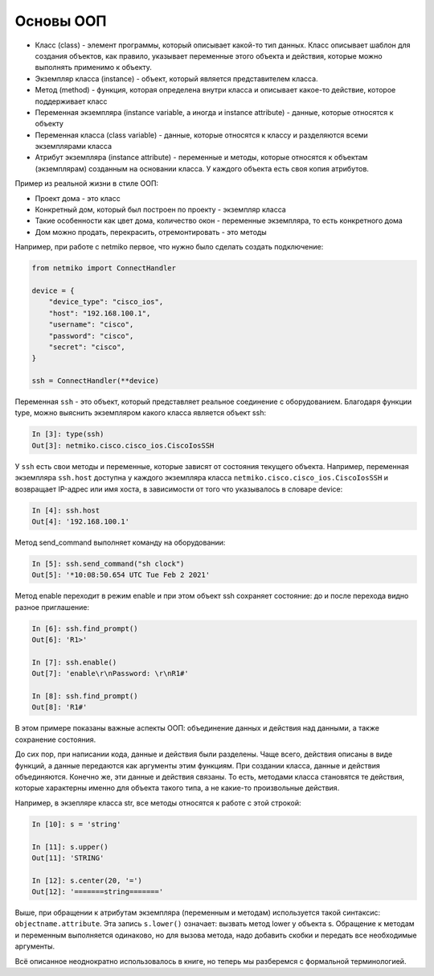 .. meta::
   :http-equiv=Content-Type: text/html; charset=utf-8

Основы ООП
----------

-  Класс (class) - элемент программы, который описывает какой-то тип
   данных. Класс описывает шаблон для создания объектов, как правило,
   указывает переменные этого объекта и действия, которые можно
   выполнять применимо к объекту.
-  Экземпляр класса (instance) - объект, который является представителем
   класса.
-  Метод (method) - функция, которая определена внутри класса и
   описывает какое-то действие, которое поддерживает класс
-  Переменная экземпляра (instance variable, а иногда и instance
   attribute) - данные, которые относятся к объекту
-  Переменная класса (class variable) - данные, которые относятся к
   классу и разделяются всеми экземплярами класса
-  Атрибут экземпляра (instance attribute) - переменные и методы,
   которые относятся к объектам (экземплярам) созданным на основании
   класса. У каждого объекта есть своя копия атрибутов.

Пример из реальной жизни в стиле ООП:

-  Проект дома - это класс
-  Конкретный дом, который был построен по проекту - экземпляр класса
-  Такие особенности как цвет дома, количество окон - переменные
   экземпляра, то есть конкретного дома
-  Дом можно продать, перекрасить, отремонтировать - это методы

Например, при работе с netmiko первое, что нужно было сделать
создать подключение:

.. code:: python
    
    from netmiko import ConnectHandler

    device = {
        "device_type": "cisco_ios",
        "host": "192.168.100.1",
        "username": "cisco",
        "password": "cisco",
        "secret": "cisco",
    }

    ssh = ConnectHandler(**device)


Переменная ``ssh`` - это объект, который представляет реальное
соединение с оборудованием. Благодаря функции type, можно выяснить экземпляром
какого класса является объект ssh:

.. code:: python

    In [3]: type(ssh)
    Out[3]: netmiko.cisco.cisco_ios.CiscoIosSSH


У ``ssh`` есть свои методы и переменные, которые зависят от состояния
текущего объекта. Например, переменная экземпляра ``ssh.host`` 
доступна у каждого экземпляра класса ``netmiko.cisco.cisco_ios.CiscoIosSSH`` и возвращает
IP-адрес или имя хоста, в зависимости от того что указывалось в словаре device:

.. code:: python

    In [4]: ssh.host
    Out[4]: '192.168.100.1'


Метод send_command выполняет команду на оборудовании:

.. code:: python

    In [5]: ssh.send_command("sh clock")
    Out[5]: '*10:08:50.654 UTC Tue Feb 2 2021'


Метод enable переходит в режим enable и при этом объект ssh 
сохраняет состояние: до и после перехода видно разное приглашение:

.. code:: python

    In [6]: ssh.find_prompt()
    Out[6]: 'R1>'

    In [7]: ssh.enable()
    Out[7]: 'enable\r\nPassword: \r\nR1#'

    In [8]: ssh.find_prompt()
    Out[8]: 'R1#'


В этом примере показаны важные аспекты ООП: объединение данных и
действия над данными, а также сохранение состояния.

До сих пор, при написании кода, данные и действия были
разделены. Чаще всего, действия описаны в виде функций, а данные
передаются как аргументы этим функциям. При создании класса, данные и
действия объединяются. Конечно же, эти данные и действия связаны. То
есть, методами класса становятся те действия, которые характерны именно
для объекта такого типа, а не какие-то произвольные действия.

Например, в экзепляре класса str, все методы относятся к работе с этой
строкой:

.. code:: python

    In [10]: s = 'string'

    In [11]: s.upper()
    Out[11]: 'STRING'

    In [12]: s.center(20, '=')
    Out[12]: '=======string======='


Выше, при обращении к атрибутам экземпляра (переменным и методам)
используется такой синтаксис: ``objectname.attribute``. Эта запись
``s.lower()`` означает: вызвать метод lower у объекта s. Обращение к
методам и переменным выполняется одинаково, но для вызова метода, надо
добавить скобки и передать все необходимые аргументы.

Всё описанное неоднократно использовалось в книге, но теперь мы
разберемся с формальной терминологией.

